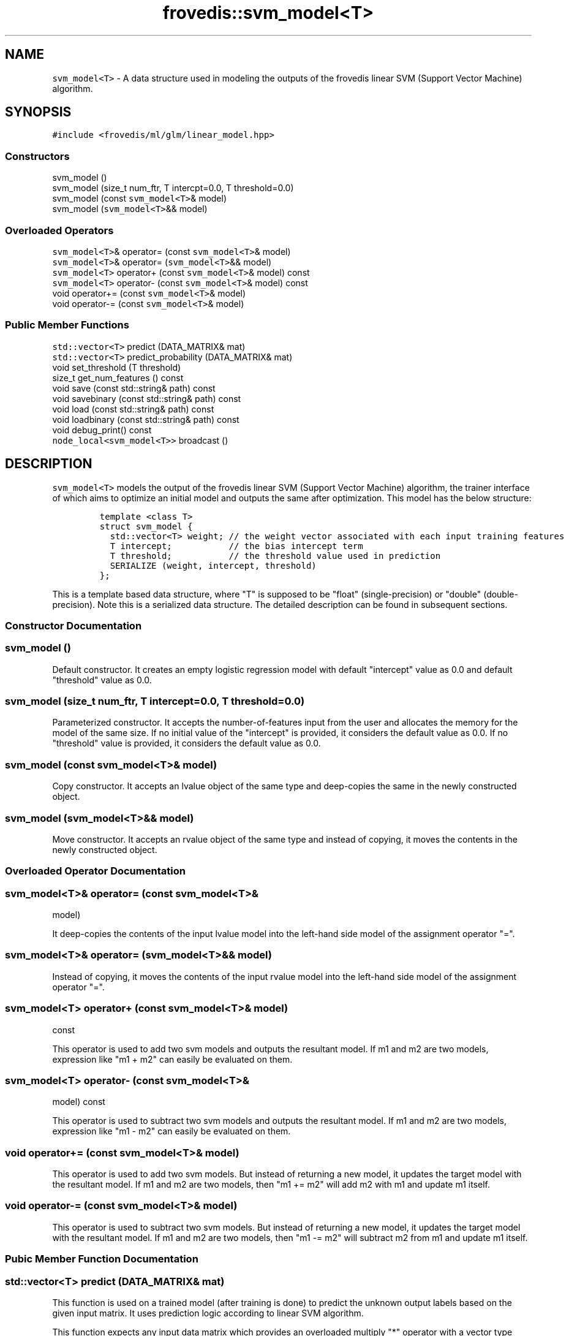 .TH "frovedis::svm_model<T>" "" "" "" ""
.SH NAME
.PP
\f[C]svm_model<T>\f[] \- A data structure used in modeling the outputs
of the frovedis linear SVM (Support Vector Machine) algorithm.
.SH SYNOPSIS
.PP
\f[C]#include\ <frovedis/ml/glm/linear_model.hpp>\f[]
.SS Constructors
.PP
svm_model ()
.PD 0
.P
.PD
svm_model (size_t num_ftr, T intercpt=0.0, T threshold=0.0)
.PD 0
.P
.PD
svm_model (const \f[C]svm_model<T>\f[]& model)
.PD 0
.P
.PD
svm_model (\f[C]svm_model<T>\f[]&& model)
.SS Overloaded Operators
.PP
\f[C]svm_model<T>\f[]& operator= (const \f[C]svm_model<T>\f[]& model)
.PD 0
.P
.PD
\f[C]svm_model<T>\f[]& operator= (\f[C]svm_model<T>\f[]&& model)
.PD 0
.P
.PD
\f[C]svm_model<T>\f[] operator+ (const \f[C]svm_model<T>\f[]& model)
const
.PD 0
.P
.PD
\f[C]svm_model<T>\f[] operator\- (const \f[C]svm_model<T>\f[]& model)
const
.PD 0
.P
.PD
void operator+= (const \f[C]svm_model<T>\f[]& model)
.PD 0
.P
.PD
void operator\-= (const \f[C]svm_model<T>\f[]& model)
.SS Public Member Functions
.PP
\f[C]std::vector<T>\f[] predict (DATA_MATRIX& mat)
.PD 0
.P
.PD
\f[C]std::vector<T>\f[] predict_probability (DATA_MATRIX& mat)
.PD 0
.P
.PD
void set_threshold (T threshold)
.PD 0
.P
.PD
size_t get_num_features () const
.PD 0
.P
.PD
void save (const std::string& path) const
.PD 0
.P
.PD
void savebinary (const std::string& path) const
.PD 0
.P
.PD
void load (const std::string& path) const
.PD 0
.P
.PD
void loadbinary (const std::string& path) const
.PD 0
.P
.PD
void debug_print() const
.PD 0
.P
.PD
\f[C]node_local<svm_model<T>>\f[] broadcast ()
.SH DESCRIPTION
.PP
\f[C]svm_model<T>\f[] models the output of the frovedis linear SVM
(Support Vector Machine) algorithm, the trainer interface of which aims
to optimize an initial model and outputs the same after optimization.
This model has the below structure:
.IP
.nf
\f[C]
template\ <class\ T>\ 
struct\ svm_model\ {
\ \ std::vector<T>\ weight;\ //\ the\ weight\ vector\ associated\ with\ each\ input\ training\ features
\ \ T\ intercept;\ \ \ \ \ \ \ \ \ \ \ //\ the\ bias\ intercept\ term
\ \ T\ threshold;\ \ \ \ \ \ \ \ \ \ \ //\ the\ threshold\ value\ used\ in\ prediction
\ \ SERIALIZE\ (weight,\ intercept,\ threshold)
};
\f[]
.fi
.PP
This is a template based data structure, where "T" is supposed to be
"float" (single\-precision) or "double" (double\-precision).
Note this is a serialized data structure.
The detailed description can be found in subsequent sections.
.SS Constructor Documentation
.SS svm_model ()
.PP
Default constructor.
It creates an empty logistic regression model with default "intercept"
value as 0.0 and default "threshold" value as 0.0.
.SS svm_model (size_t num_ftr, T intercept=0.0, T threshold=0.0)
.PP
Parameterized constructor.
It accepts the number\-of\-features input from the user and allocates
the memory for the model of the same size.
If no initial value of the "intercept" is provided, it considers the
default value as 0.0.
If no "threshold" value is provided, it considers the default value as
0.0.
.SS svm_model (const \f[C]svm_model<T>\f[]& model)
.PP
Copy constructor.
It accepts an lvalue object of the same type and deep\-copies the same
in the newly constructed object.
.SS svm_model (\f[C]svm_model<T>\f[]&& model)
.PP
Move constructor.
It accepts an rvalue object of the same type and instead of copying, it
moves the contents in the newly constructed object.
.SS Overloaded Operator Documentation
.SS \f[C]svm_model<T>\f[]& operator= (const \f[C]svm_model<T>\f[]&
model)
.PP
It deep\-copies the contents of the input lvalue model into the
left\-hand side model of the assignment operator "=".
.SS \f[C]svm_model<T>\f[]& operator= (\f[C]svm_model<T>\f[]&& model)
.PP
Instead of copying, it moves the contents of the input rvalue model into
the left\-hand side model of the assignment operator "=".
.SS \f[C]svm_model<T>\f[] operator+ (const \f[C]svm_model<T>\f[]& model)
const
.PP
This operator is used to add two svm models and outputs the resultant
model.
If m1 and m2 are two models, expression like "m1 + m2" can easily be
evaluated on them.
.SS \f[C]svm_model<T>\f[] operator\- (const \f[C]svm_model<T>\f[]&
model) const
.PP
This operator is used to subtract two svm models and outputs the
resultant model.
If m1 and m2 are two models, expression like "m1 \- m2" can easily be
evaluated on them.
.SS void operator+= (const \f[C]svm_model<T>\f[]& model)
.PP
This operator is used to add two svm models.
But instead of returning a new model, it updates the target model with
the resultant model.
If m1 and m2 are two models, then "m1 += m2" will add m2 with m1 and
update m1 itself.
.SS void operator\-= (const \f[C]svm_model<T>\f[]& model)
.PP
This operator is used to subtract two svm models.
But instead of returning a new model, it updates the target model with
the resultant model.
If m1 and m2 are two models, then "m1 \-= m2" will subtract m2 from m1
and update m1 itself.
.SS Pubic Member Function Documentation
.SS \f[C]std::vector<T>\f[] predict (DATA_MATRIX& mat)
.PP
This function is used on a trained model (after training is done) to
predict the unknown output labels based on the given input matrix.
It uses prediction logic according to linear SVM algorithm.
.PP
This function expects any input data matrix which provides an overloaded
multiply "*" operator with a vector type object.
E.g., if "v" is an object of \f[C]std::vector<T>\f[] type, then "mat *
v" should be supported and it should return the resultant vector of the
type \f[C]std::vector<T>\f[].
DATA_MATRIX can be \f[C]frovedis::crs_matrix_local<T>\f[],
\f[C]frovedis::ell_matrix_local<T>\f[] etc.
.PP
On succesful prediction, this function returns the predicted values in
the form of \f[C]std::vector<T>\f[].
Currently, it supports only binary prediction in the form of 1 (yes) and
\-1 (no).
It will throw an exception, if any error occurs.
.SS \f[C]std::vector<T>\f[] predict_probability (DATA_MATRIX& mat)
.PP
This function is also used on trained model (after training is done) to
predict the unknown output labels based on the given input matrix.
But instead of returning yes/no predictions, it returns the raw
probabilities in the form of \f[C]std::vector<T>\f[] corresponsing to
each new feature vector in the given matrix.
Like predict(), it can also accept any data matrix, if support of "*"
operator with a vector is provided for that matrix.
.SS void set_threshold (T threshold)
.PP
It sets threshold value of the target model with the provided value.
It will throw an exception, if negative value is provided.
.SS size_t get_num_features () const
.PP
It returns the number\-of\-features in the target model.
.SS void save (const std::string& path) const
.PP
It saves the target model in the specified path in simple text format.
It will throw an exception, if any error occurs during the save
operation.
.SS void savebinary (const std::string& path) const
.PP
It saves the target model in the specified path in (little\-endian)
binary data format.
It will throw an exception, if any error occurs during the save
operation.
.SS void load (const std::string& path) const
.PP
It loads the target svm model from the data in specified text file.
It will throw an exception, if any error occurs during the load
operation.
.SS void loadbinary (const std::string& path) const
.PP
It loads the target svm model from the data in specified
(little\-endian) binary file.
It will throw an exception, if any error occurs during the load
operation.
.SS void debug_print() const
.PP
It prints the contents of the model on the user terminal.
It is mainly useful for debugging purpose.
.SS \f[C]node_local<svm_model<T>>\f[] broadcast ()
.PP
It broadcasts the target model to all the participating MPI processes
(worker nodes) in the system.
This is an efficient (as it does not involve the serialization overhead
of the model weight vector) implementation than simple
"frovedis:broadcast(model)" call.
.SS Public Data Member Documentation
.SS weight
.PP
An object of \f[C]std::vector<T>\f[] type.
It is used to store the weight/theta components associated with each
training features.
.SS intercept
.PP
A "T" type object (mainly "float" or "double").
It is used to store the bias intercept term of the model.
.SS threshold
.PP
A "T" type object (mainly "float" or "double").
It is used to hold the threshold value used in prediction.
.SH SEE ALSO
.PP
linear_regression_model, logistic_regression_model
